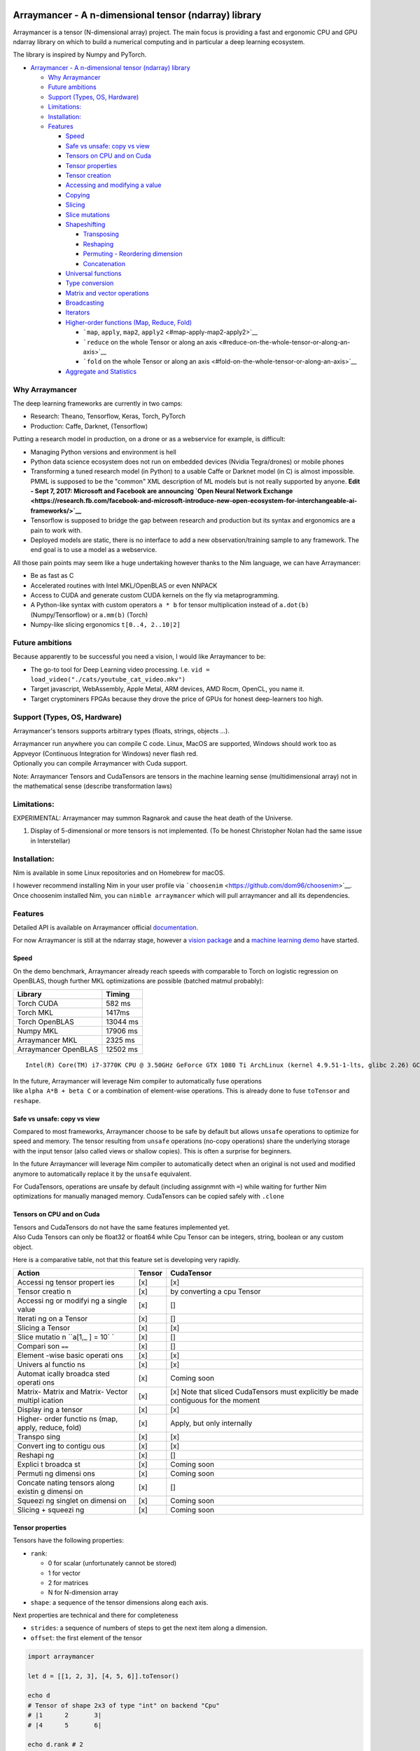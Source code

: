 |Join the chat at https://gitter.im/Arraymancer/Lobby| |Linux Build
Status (Travis)| |Windows build status (Appveyor)| |License| |Stability|

Arraymancer - A n-dimensional tensor (ndarray) library
======================================================

Arraymancer is a tensor (N-dimensional array) project. The main focus is
providing a fast and ergonomic CPU and GPU ndarray library on which to
build a numerical computing and in particular a deep learning ecosystem.

The library is inspired by Numpy and PyTorch.

.. raw:: html

   <!-- TOC -->

-  `Arraymancer - A n-dimensional tensor (ndarray)
   library <#arraymancer---a-n-dimensional-tensor-ndarray-library>`__

   -  `Why Arraymancer <#why-arraymancer>`__
   -  `Future ambitions <#future-ambitions>`__
   -  `Support (Types, OS, Hardware) <#support-types-os-hardware>`__
   -  `Limitations: <#limitations>`__
   -  `Installation: <#installation>`__
   -  `Features <#features>`__

      -  `Speed <#speed>`__
      -  `Safe vs unsafe: copy vs view <#safe-vs-unsafe-copy-vs-view>`__
      -  `Tensors on CPU and on Cuda <#tensors-on-cpu-and-on-cuda>`__
      -  `Tensor properties <#tensor-properties>`__
      -  `Tensor creation <#tensor-creation>`__
      -  `Accessing and modifying a
         value <#accessing-and-modifying-a-value>`__
      -  `Copying <#copying>`__
      -  `Slicing <#slicing>`__
      -  `Slice mutations <#slice-mutations>`__
      -  `Shapeshifting <#shapeshifting>`__

         -  `Transposing <#transposing>`__
         -  `Reshaping <#reshaping>`__
         -  `Permuting - Reordering
            dimension <#permuting---reordering-dimension>`__
         -  `Concatenation <#concatenation>`__

      -  `Universal functions <#universal-functions>`__
      -  `Type conversion <#type-conversion>`__
      -  `Matrix and vector
         operations <#matrix-and-vector-operations>`__
      -  `Broadcasting <#broadcasting>`__
      -  `Iterators <#iterators>`__
      -  `Higher-order functions (Map, Reduce,
         Fold) <#higher-order-functions-map-reduce-fold>`__

         -  ```map``, ``apply``, ``map2``,
            ``apply2`` <#map-apply-map2-apply2>`__
         -  ```reduce`` on the whole Tensor or along an
            axis <#reduce-on-the-whole-tensor-or-along-an-axis>`__
         -  ```fold`` on the whole Tensor or along an
            axis <#fold-on-the-whole-tensor-or-along-an-axis>`__

      -  `Aggregate and Statistics <#aggregate-and-statistics>`__

.. raw:: html

   <!-- /TOC -->

Why Arraymancer
---------------

The deep learning frameworks are currently in two camps:

-  Research: Theano, Tensorflow, Keras, Torch, PyTorch
-  Production: Caffe, Darknet, (Tensorflow)

Putting a research model in production, on a drone or as a webservice
for example, is difficult:

-  Managing Python versions and environment is hell
-  Python data science ecosystem does not run on embedded devices
   (Nvidia Tegra/drones) or mobile phones
-  Transforming a tuned research model (in Python) to a usable Caffe or
   Darknet model (in C) is almost impossible. PMML is supposed to be the
   "common" XML description of ML models but is not really supported by
   anyone.
   **Edit - Sept 7, 2017: Microsoft and Facebook are announcing `Open
   Neural Network
   Exchange <https://research.fb.com/facebook-and-microsoft-introduce-new-open-ecosystem-for-interchangeable-ai-frameworks/>`__**
-  Tensorflow is supposed to bridge the gap between research and
   production but its syntax and ergonomics are a pain to work with.
-  Deployed models are static, there is no interface to add a new
   observation/training sample to any framework. The end goal is to use
   a model as a webservice.

All those pain points may seem like a huge undertaking however thanks to
the Nim language, we can have Arraymancer:

-  Be as fast as C
-  Accelerated routines with Intel MKL/OpenBLAS or even NNPACK
-  Access to CUDA and generate custom CUDA kernels on the fly via
   metaprogramming.
-  A Python-like syntax with custom operators ``a * b`` for tensor
   multiplication instead of ``a.dot(b)`` (Numpy/Tensorflow) or
   ``a.mm(b)`` (Torch)
-  Numpy-like slicing ergonomics ``t[0..4, 2..10|2]``

Future ambitions
----------------

Because apparently to be successful you need a vision, I would like
Arraymancer to be:

-  The go-to tool for Deep Learning video processing. I.e.
   ``vid = load_video("./cats/youtube_cat_video.mkv")``
-  Target javascript, WebAssembly, Apple Metal, ARM devices, AMD Rocm,
   OpenCL, you name it.
-  Target cryptominers FPGAs because they drove the price of GPUs for
   honest deep-learners too high.

Support (Types, OS, Hardware)
-----------------------------

Arraymancer's tensors supports arbitrary types (floats, strings, objects
...).

| Arraymancer run anywhere you can compile C code. Linux, MacOS are
  supported, Windows should work too as Appveyor (Continuous Integration
  for Windows) never flash red.
| Optionally you can compile Arraymancer with Cuda support.

Note: Arraymancer Tensors and CudaTensors are tensors in the machine
learning sense (multidimensional array) not in the mathematical sense
(describe transformation laws)

Limitations:
------------

EXPERIMENTAL: Arraymancer may summon Ragnarok and cause the heat death
of the Universe.

#. Display of 5-dimensional or more tensors is not implemented. (To be
   honest Christopher Nolan had the same issue in Interstellar)

Installation:
-------------

Nim is available in some Linux repositories and on Homebrew for macOS.

I however recommend installing Nim in your user profile via
```choosenim`` <https://github.com/dom96/choosenim>`__. Once choosenim
installed Nim, you can ``nimble arraymancer`` which will pull
arraymancer and all its dependencies.

Features
--------

Detailed API is available on Arraymancer official
`documentation <https://mratsim.github.io/Arraymancer/>`__.

For now Arraymancer is still at the ndarray stage, however a `vision
package <https://github.com/edubart/arraymancer-vision>`__ and a
`machine learning demo <https://github.com/edubart/arraymancer-demos>`__
have started.

Speed
~~~~~

On the demo benchmark, Arraymancer already reach speeds with comparable
to Torch on logistic regression on OpenBLAS, though further MKL
optimizations are possible (batched matmul probably):

+------------------------+------------+
| Library                | Timing     |
+========================+============+
| Torch CUDA             | 582 ms     |
+------------------------+------------+
| Torch MKL              | 1417ms     |
+------------------------+------------+
| Torch OpenBLAS         | 13044 ms   |
+------------------------+------------+
| Numpy MKL              | 17906 ms   |
+------------------------+------------+
| Arraymancer MKL        | 2325 ms    |
+------------------------+------------+
| Arraymancer OpenBLAS   | 12502 ms   |
+------------------------+------------+

::

    Intel(R) Core(TM) i7-3770K CPU @ 3.50GHz GeForce GTX 1080 Ti ArchLinux (kernel 4.9.51-1-lts, glibc 2.26) GCC 7.2.0 MKL 2017.17.0.4.4 OpenBLAS 0.2.20 CUDA 8.0.61

| In the future, Arraymancer will leverage Nim compiler to automatically
  fuse operations
| like ``alpha A*B + beta C`` or a combination of element-wise
  operations. This is already done to fuse ``toTensor`` and ``reshape``.

Safe vs unsafe: copy vs view
~~~~~~~~~~~~~~~~~~~~~~~~~~~~

Compared to most frameworks, Arraymancer choose to be safe by default
but allows ``unsafe`` operations to optimize for speed and memory. The
tensor resulting from ``unsafe`` operations (no-copy operations) share
the underlying storage with the input tensor (also called views or
shallow copies). This is often a surprise for beginners.

In the future Arraymancer will leverage Nim compiler to automatically
detect when an original is not used and modified anymore to
automatically replace it by the ``unsafe`` equivalent.

For CudaTensors, operations are unsafe by default (including assignmnt
with ``=``) while waiting for further Nim optimizations for manually
managed memory. CudaTensors can be copied safely with ``.clone``

Tensors on CPU and on Cuda
~~~~~~~~~~~~~~~~~~~~~~~~~~

| Tensors and CudaTensors do not have the same features implemented yet.
| Also Cuda Tensors can only be float32 or float64 while Cpu Tensor can
  be integers, string, boolean or any custom object.

Here is a comparative table, not that this feature set is developing
very rapidly.

+---------+---------+-------------+
| Action  | Tensor  | CudaTensor  |
+=========+=========+=============+
| Accessi | [x]     | [x]         |
| ng      |         |             |
| tensor  |         |             |
| propert |         |             |
| ies     |         |             |
+---------+---------+-------------+
| Tensor  | [x]     | by          |
| creatio |         | converting  |
| n       |         | a cpu       |
|         |         | Tensor      |
+---------+---------+-------------+
| Accessi | [x]     | []          |
| ng      |         |             |
| or      |         |             |
| modifyi |         |             |
| ng      |         |             |
| a       |         |             |
| single  |         |             |
| value   |         |             |
+---------+---------+-------------+
| Iterati | [x]     | []          |
| ng      |         |             |
| on a    |         |             |
| Tensor  |         |             |
+---------+---------+-------------+
| Slicing | [x]     | [x]         |
| a       |         |             |
| Tensor  |         |             |
+---------+---------+-------------+
| Slice   | [x]     | []          |
| mutatio |         |             |
| n       |         |             |
| ``a[1,_ |         |             |
| ] = 10` |         |             |
| `       |         |             |
+---------+---------+-------------+
| Compari | [x]     | []          |
| son     |         |             |
| ``==``  |         |             |
+---------+---------+-------------+
| Element | [x]     | [x]         |
| -wise   |         |             |
| basic   |         |             |
| operati |         |             |
| ons     |         |             |
+---------+---------+-------------+
| Univers | [x]     | [x]         |
| al      |         |             |
| functio |         |             |
| ns      |         |             |
+---------+---------+-------------+
| Automat | [x]     | Coming soon |
| ically  |         |             |
| broadca |         |             |
| sted    |         |             |
| operati |         |             |
| ons     |         |             |
+---------+---------+-------------+
| Matrix- | [x]     | [x] Note    |
| Matrix  |         | that sliced |
| and     |         | CudaTensors |
| Matrix- |         | must        |
| Vector  |         | explicitly  |
| multipl |         | be made     |
| ication |         | contiguous  |
|         |         | for the     |
|         |         | moment      |
+---------+---------+-------------+
| Display | [x]     | [x]         |
| ing     |         |             |
| a       |         |             |
| tensor  |         |             |
+---------+---------+-------------+
| Higher- | [x]     | Apply, but  |
| order   |         | only        |
| functio |         | internally  |
| ns      |         |             |
| (map,   |         |             |
| apply,  |         |             |
| reduce, |         |             |
| fold)   |         |             |
+---------+---------+-------------+
| Transpo | [x]     | [x]         |
| sing    |         |             |
+---------+---------+-------------+
| Convert | [x]     | [x]         |
| ing     |         |             |
| to      |         |             |
| contigu |         |             |
| ous     |         |             |
+---------+---------+-------------+
| Reshapi | [x]     | []          |
| ng      |         |             |
+---------+---------+-------------+
| Explici | [x]     | Coming soon |
| t       |         |             |
| broadca |         |             |
| st      |         |             |
+---------+---------+-------------+
| Permuti | [x]     | Coming soon |
| ng      |         |             |
| dimensi |         |             |
| ons     |         |             |
+---------+---------+-------------+
| Concate | [x]     | []          |
| nating  |         |             |
| tensors |         |             |
| along   |         |             |
| existin |         |             |
| g       |         |             |
| dimensi |         |             |
| on      |         |             |
+---------+---------+-------------+
| Squeezi | [x]     | Coming soon |
| ng      |         |             |
| singlet |         |             |
| on      |         |             |
| dimensi |         |             |
| on      |         |             |
+---------+---------+-------------+
| Slicing | [x]     | Coming soon |
| +       |         |             |
| squeezi |         |             |
| ng      |         |             |
+---------+---------+-------------+

Tensor properties
~~~~~~~~~~~~~~~~~

Tensors have the following properties:

-  ``rank``:

   -  0 for scalar (unfortunately cannot be stored)
   -  1 for vector
   -  2 for matrices
   -  N for N-dimension array

-  ``shape``: a sequence of the tensor dimensions along each axis.

Next properties are technical and there for completeness

-  ``strides``: a sequence of numbers of steps to get the next item
   along a dimension.
-  ``offset``: the first element of the tensor

.. code:: nim

    import arraymancer

    let d = [[1, 2, 3], [4, 5, 6]].toTensor()

    echo d
    # Tensor of shape 2x3 of type "int" on backend "Cpu"
    # |1      2       3|
    # |4      5       6|

    echo d.rank # 2
    echo d.shape # @[2, 3]
    echo d.strides # @[3, 1] => Next row is 3 elements away in memory while next column is 1 element away.
    echo d.offset # 0

Tensor creation
~~~~~~~~~~~~~~~

The canonical way to initialize a tensor is by converting a seq of seq
of ... or an array of array of ... into a tensor using ``toTensor``.

``toTensor`` supports deep nested sequences and arrays, even sequence of
arrays of sequences.

.. code:: nim

    import arraymancer

    let c = [
              [
                [1,2,3],
                [4,5,6]
              ],
              [
                [11,22,33],
                [44,55,66]
              ],
              [
                [111,222,333],
                [444,555,666]
              ],
              [
                [1111,2222,3333],
                [4444,5555,6666]
              ]
            ].toTensor()
    echo c

    # Tensor of shape 4x2x3 of type "int" on backend "Cpu"
    #  |      1       2       3 |     11      22      33 |    111     222     333 |   1111    2222    3333|
    #  |      4       5       6 |     44      55      66 |    444     555     666 |   4444    5555    6666|

``newTensor`` procedure can be used to initialize a tensor of a specific
shape with a default value. (0 for numbers, false for bool ...)

``zeros`` and ``ones`` procedures create a new tensor filled with 0 and
1 respectively.

``zeros_like`` and ``ones_like`` take an input tensor and output a
tensor of the same shape but filled with 0 and 1 respectively.

.. code:: nim

    let e = newTensor([2, 3], bool)
    # Tensor of shape 2x3 of type "bool" on backend "Cpu"
    # |false  false   false|
    # |false  false   false|

    let f = zeros([4, 3], float)
    # Tensor of shape 4x3 of type "float" on backend "Cpu"
    # |0.0    0.0     0.0|
    # |0.0    0.0     0.0|
    # |0.0    0.0     0.0|
    # |0.0    0.0     0.0|

    let g = ones([4, 3], float)
    # Tensor of shape 4x3 of type "float" on backend "Cpu"
    # |1.0    1.0     1.0|
    # |1.0    1.0     1.0|
    # |1.0    1.0     1.0|
    # |1.0    1.0     1.0|

    let tmp = [[1,2],[3,4]].toTensor()
    let h = tmp.zeros_like
    # Tensor of shape 2x2 of type "int" on backend "Cpu"
    # |0      0|
    # |0      0|

    let i = tmp.ones_like
    # Tensor of shape 2x2 of type "int" on backend "Cpu"
    # |1      1|
    # |1      1|

Accessing and modifying a value
~~~~~~~~~~~~~~~~~~~~~~~~~~~~~~~

Tensors value can be retrieved or set with array brackets.

.. code:: nim

    var a = toSeq(1..24).toTensor().reshape(2,3,4)

    echo a
    # Tensor of shape 2x3x4 of type "int" on backend "Cpu"
    #  |      1       2       3       4 |     13      14      15      16|
    #  |      5       6       7       8 |     17      18      19      20|
    #  |      9       10      11      12 |    21      22      23      24|

    echo a[1, 1, 1]
    # 18

    a[1, 1, 1] = 999
    echo a
    # Tensor of shape 2x3x4 of type "int" on backend "Cpu"
    #  |      1       2       3       4 |     13      14      15      16|
    #  |      5       6       7       8 |     17      999     19      20|
    #  |      9       10      11      12 |    21      22      23      24|

Copying
~~~~~~~

Tensor copy is deep by default (all the data is copied). In the majority
of cases Nim compiler will detect and avoid useless copies.

``unsafeView`` can be used on a Tensor to enforce shallow copying (data
is shared between the 2 variables). Most shape manipulation proc also
have an ``unsafe`` version.

Slicing
~~~~~~~

Arraymancer supports the following slicing syntax. It allows for
selecting dimension subsets, whole dimension, stepping (one out of 2
rows), reversing dimensions, counting from the end.

.. code:: nim

    import math, arraymancer, future

    const
        x = @[1, 2, 3, 4, 5]
        y = @[1, 2, 3, 4, 5]

    var
        vandermonde: seq[seq[int]]
        row: seq[int]

    vandermonde = newSeq[seq[int]]()

    for i, xx in x:
        row = newSeq[int]()
        vandermonde.add(row)
        for j, yy in y:
            vandermonde[i].add(xx^yy)

    let foo = vandermonde.toTensor()

    echo foo

    # Tensor of shape 5x5 of type "int" on backend "Cpu"
    # |1      1       1       1       1|
    # |2      4       8       16      32|
    # |3      9       27      81      243|
    # |4      16      64      256     1024|
    # |5      25      125     625     3125|

    echo foo[1..2, 3..4] # slice

    # Tensor of shape 2x2 of type "int" on backend "Cpu"
    # |16     32|
    # |81     243|

    echo foo[3.._, _] # Span slice

    # Tensor of shape 2x5 of type "int" on backend "Cpu"
    # |4      16      64      256     1024|
    # |5      25      125     625     3125|

    echo foo[_..^3, _] # Slice until (inclusive, consistent with Nim)

    # Tensor of shape 3x5 of type "int" on backend "Cpu"
    # |1      1       1       1       1|
    # |2      4       8       16      32|
    # |3      9       27      81      243|

    echo foo[_.._|2, _] # Step

    # Tensor of shape 3x5 of type "int" on backend "Cpu"
    # |1      1       1       1       1|
    # |3      9       27      81      243|
    # |5      25      125     625     3125|

    echo foo[^1..0|-1, _] # Reverse step

    # Tensor of shape 5x5 of type "int" on backend "Cpu"
    # |5      25      125     625     3125|
    # |4      16      64      256     1024|
    # |3      9       27      81      243|
    # |2      4       8       16      32|
    # |1      1       1       1       1|

Slice mutations
~~~~~~~~~~~~~~~

Slices can also be mutated with a single value, a nested seq or array, a
tensor or tensor slice.

.. code:: nim

    import math, arraymancer, future

    const
        x = @[1, 2, 3, 4, 5]
        y = @[1, 2, 3, 4, 5]

    var
        vandermonde: seq[seq[int]]
        row: seq[int]

    vandermonde = newSeq[seq[int]]()

    for i, xx in x:
        row = newSeq[int]()
        vandermonde.add(row)
        for j, yy in y:
            vandermonde[i].add(xx^yy)

    var foo = vandermonde.toTensor()

    echo foo

    # Tensor of shape 5x5 of type "int" on backend "Cpu"
    # |1      1       1       1       1|
    # |2      4       8       16      32|
    # |3      9       27      81      243|
    # |4      16      64      256     1024|
    # |5      25      125     625     3125|

    # Mutation with a single value
    foo[1..2, 3..4] = 999

    echo foo
    # Tensor of shape 5x5 of type "int" on backend "Cpu"
    # |1      1       1       1       1|
    # |2      4       8       999     999|
    # |3      9       27      999     999|
    # |4      16      64      256     1024|
    # |5      25      125     625     3125|

    # Mutation with nested array or nested seq
    foo[0..1,0..1] = [[111, 222], [333, 444]]

    echo foo
    # Tensor of shape 5x5 of type "int" on backend "Cpu"
    # |111    222     1       1       1|
    # |333    444     8       999     999|
    # |3      9       27      999     999|
    # |4      16      64      256     1024|
    # |5      25      125     625     3125|

    # Mutation with a tensor or tensor slice.
    foo[^2..^1,2..4] = foo[^1..^2|-1, 4..2|-1]

    echo foo
    # Tensor of shape 5x5 of type "int" on backend "Cpu"
    # |111    222     1       1       1|
    # |333    444     8       999     999|
    # |3      9       27      999     999|
    # |4      16      3125    625     125|
    # |5      25      1024    256     64|

Shapeshifting
~~~~~~~~~~~~~

Transposing
^^^^^^^^^^^

The ``transpose`` function will reverse the dimensions of a tensor.

Reshaping
^^^^^^^^^

The ``reshape`` function will change the shape of a tensor. The number
of elements in the new and old shape must be the same.

For example:

.. code:: nim

    let a = toSeq(1..24).toTensor().reshape(2,3,4)

    # Tensor of shape 2x3x4 of type "int" on backend "Cpu"
    #  |      1       2       3       4 |     13      14      15      16|
    #  |      5       6       7       8 |     17      18      19      20|
    #  |      9       10      11      12 |    21      22      23      24|

Permuting - Reordering dimension
^^^^^^^^^^^^^^^^^^^^^^^^^^^^^^^^

| The ``permute`` proc can be used to reorder dimensions.
| Input is a tensor and the new dimension order

.. code:: nim

    let a = toSeq(1..24).toTensor(Cpu).reshape(2,3,4)
    echo a

    # Tensor of shape 2x3x4 of type "int" on backend "Cpu"
    #  |      1       2       3       4 |     13      14      15      16|
    #  |      5       6       7       8 |     17      18      19      20|
    #  |      9       10      11      12 |    21      22      23      24|

    echo a.permute(0,2,1) # dim 0 stays at 0, dim 1 becomes dim 2 and dim 2 becomes dim 1

    # Tensor of shape 2x4x3 of type "int" on backend "Cpu"
    #  |      1       5       9 |     13      17      21|
    #  |      2       6       10 |    14      18      22|
    #  |      3       7       11 |    15      19      23|
    #  |      4       8       12 |    16      20      24|

Concatenation
^^^^^^^^^^^^^

Tensors can be concatenated along an axis with the ``concat`` proc.

.. code:: nim

    import ../arraymancer, sequtils


    let a = toSeq(1..4).toTensor(Cpu).reshape(2,2)

    let b = toSeq(5..8).toTensor(Cpu).reshape(2,2)

    let c = toSeq(11..16).toTensor(Cpu)
    let c0 = c.reshape(3,2)
    let c1 = c.reshape(2,3)

    echo concat(a,b,c0, axis = 0)
    # Tensor of shape 7x2 of type "int" on backend "Cpu"
    # |1      2|
    # |3      4|
    # |5      6|
    # |7      8|
    # |11     12|
    # |13     14|
    # |15     16|

    echo concat(a,b,c1, axis = 1)
    # Tensor of shape 2x7 of type "int" on backend "Cpu"
    # |1      2       5       6       11      12      13|
    # |3      4       7       8       14      15      16|

Universal functions
~~~~~~~~~~~~~~~~~~~

Functions that applies to a single element can work on a whole tensor
similar to Numpy's universal functions.

3 functions exist: ``makeUniversal``, ``makeUniversalLocal`` and
``map``.

| ``makeUniversal`` create a a function that applies to each element of
  a tensor from any unary function. Most functions from the ``math``
  module have been generalized to tensors with ``makeUniversal(sin)``.
| Furthermore those universal functions are exported and available for
  import.

``makeUniversalLocal`` does not export the universal functions.

``map`` is more generic and map any function to all element of a tensor.
``map`` works even if the function changes the type of the tensor's
elements.

.. code:: nim

    echo foo.map(x => x.isPowerOfTwo) # map a function (`=>` comes from the future module )

    # Tensor of shape 5x5 of type "bool" on backend "Cpu"
    # |true   true    true    true    true|
    # |true   true    true    true    true|
    # |false  false   false   false   false|
    # |true   true    true    true    true|
    # |false  false   false   false   false|

    let foo_float = foo.map(x => x.float)
    echo ln foo_float # universal function (convert first to float for ln)

    # Tensor of shape 5x5 of type "float" on backend "Cpu"
    # |0.0    0.0     0.0     0.0     0.0|
    # |0.6931471805599453     1.386294361119891       2.079441541679836       2.772588722239781       3.465735902799727|
    # |1.09861228866811       2.19722457733622        3.295836866004329       4.394449154672439       5.493061443340548|
    # |1.386294361119891      2.772588722239781       4.158883083359671       5.545177444479562       6.931471805599453|
    # |1.6094379124341        3.218875824868201       4.828313737302302       6.437751649736401       8.047189562170502|

Type conversion
~~~~~~~~~~~~~~~

A type conversion fonction ``astype`` is provided for convenience

.. code:: nim

    let foo_float = foo.astype(float)

Matrix and vector operations
~~~~~~~~~~~~~~~~~~~~~~~~~~~~

The following linear algebra operations are supported for tensors of
rank 1 (vectors) and 2 (matrices):

-  dot product (Vector to Vector) using ``dot``
-  addition and substraction (any rank) using ``+`` and ``-``
-  in-place addition and substraction (any-rank) using ``+=`` and ``-=``
-  multiplication or division by a scalar using ``*`` and ``/``
-  matrix-matrix multiplication using ``*``
-  matrix-vector multiplication using ``*``
-  element-wise multiplication (Hadamard product) using ``.*``

Note: Matrix operations for floats are accelerated using BLAS (Intel
MKL, OpenBLAS, Apple Accelerate ...). Unfortunately there is no
acceleration routine for integers. Integer matrix-matrix and
matrix-vector multiplications are implemented via semi-optimized
routines (no naive loops but don't leverage CPU-specific features).

.. code:: nim

    echo foo_float * foo_float # Accelerated Matrix-Matrix multiplication (needs float)
    # Tensor of shape 5x5 of type "float" on backend "Cpu"
    # |15.0    55.0    225.0    979.0     4425.0|
    # |258.0   1146.0  5274.0   24810.0   118458.0|
    # |1641.0  7653.0  36363.0  174945.0  849171.0|
    # |6372.0  30340.0 146244.0 710980.0  3478212.0|
    # |18555.0 89355.0 434205.0 2123655.0 10436805.0|

Broadcasting
~~~~~~~~~~~~

| Arraymancer supports explicit broadcasting with ``broadcast`` and its
  alias ``bc``.
| And supports implicit broadcasting with operations beginning with a
  dot:

Image from Scipy

|image5|

.. code:: nim

    let j = [0, 10, 20, 30].toTensor(Cpu).reshape(4,1)
    let k = [0, 1, 2].toTensor(Cpu).reshape(1,3)

    echo j .+ k
    # Tensor of shape 4x3 of type "int" on backend "Cpu"
    # |0      1       2|
    # |10     11      12|
    # |20     21      22|
    # |30     31      32|

-  ``.+``,\ ``.-``,
-  ``.*``: broadcasted element-wise matrix multiplication also called
   Hadamard product)
-  ``./``: broadcasted element-wise division or integer-division
-  ``.+=``, ``.-=``, ``.*=``, ``./=``: in-place versions. Only the right
   operand is broadcastable.

Iterators
~~~~~~~~~

Tensors can be iterated in the proper order. Arraymancer provides:

-  ``items`` and ``pairs``. ``pairs`` returns the coordinates of the
   tensor.

.. code:: nim

    import ../arraymancer, sequtils

    let a = toSeq(1..24).toTensor(Cpu).reshape(2,3,4)
    # Tensor of shape 2x3x4 of type "int" on backend "Cpu"
    #  |      1       2       3       4 |     13      14      15      16|
    #  |      5       6       7       8 |     17      18      19      20|
    #  |      9       10      11      12 |    21      22      23      24|

    for v in a:
      echo v

    for coord, v in a:
      echo coord
      echo v
    # @[0, 0, 0]
    # 1
    # @[0, 0, 1]
    # 2
    # @[0, 0, 2]
    # 3
    # @[0, 0, 3]
    # 4
    # @[0, 1, 0]
    # 5
    # @[0, 1, 1]
    # 6
    # @[0, 1, 2]
    # 7
    # @[0, 1, 3]
    # 8
    # @[0, 2, 0]
    # 9
    # ...

For convenience a ``values`` closure iterator is available for iterator
chaining. ``values`` is equivalent to ``items``.

| A ``mitems`` iterator is available to directly mutate elements while
  iterating.
| An ``axis`` iterator is available to iterate along an axis.

Higher-order functions (Map, Reduce, Fold)
~~~~~~~~~~~~~~~~~~~~~~~~~~~~~~~~~~~~~~~~~~

Arraymancer supports efficient higher-order functions on the whole
tensor or on an axis.

``map``, ``apply``, ``map2``, ``apply2``
^^^^^^^^^^^^^^^^^^^^^^^^^^^^^^^^^^^^^^^^

.. code:: nim

    a.map(x => x+1)

or

.. code:: nim

    proc plusone[T](x: T): T =
      x + 1
    a.map(plusone) # Map the function plusone

Note: for basic operation, you can use implicit broadcasting instead
``a .+ 1``

``apply`` is the same as ``map`` but in-place.

``map2`` and ``apply2`` takes 2 input tensors and respectively, return a
new one or modify the first in-place.

.. code:: nim

    proc `**`[T](x, y: T): T = # We create a new power `**` function that works on 2 scalars
      pow(x, y)
    a.map2(`**`, b)
    # Or
    map2(a, `**`, b)

``reduce`` on the whole Tensor or along an axis
^^^^^^^^^^^^^^^^^^^^^^^^^^^^^^^^^^^^^^^^^^^^^^^

``reduce`` apply a function like ``+`` or ``max`` on the whole Tensor[T]
returning a single value T.

For example:

-  Reducing with ``+`` returns the sum of all elements of teh Tensor.
-  Reducing with ``max`` returns the biggest element of the Tensor

``reduce`` can be applied along an axis, for example the sum along the
rows of a Tensor.

``fold`` on the whole Tensor or along an axis
^^^^^^^^^^^^^^^^^^^^^^^^^^^^^^^^^^^^^^^^^^^^^

``fold`` is a generalization of ``reduce``. Its starting value is not
the first element of the Tensor.

It can do anything that reduce can, but also has other tricks because it
is not constrained by the Tensor type or starting value.

For example:

-  Reducing with ``was_a_odd_and_what_about_b`` and a starting value of
   ``true`` returns ``true`` if all elements are odd or ``false``
   otherwise

Just in case

.. code:: nim

    proc was_a_odd_and_what_about_b[T: SomeInteger](a: bool, b: T): bool =
      return a and (b mod 2 == 1) # a is the result of previous computations, b is the new integer to check.

Aggregate and Statistics
~~~~~~~~~~~~~~~~~~~~~~~~

| ``sum`` and ``mean`` functions are available to compute the sum and
  mean of a tensor.
| ``sum`` and ``mean`` can also be computed along an axis with the
  ``axis`` argument.

Generic aggregates on the whole tensor or along an axis can be computed
with ``agg`` and ``agg_inplace`` functions.

.. |Join the chat at https://gitter.im/Arraymancer/Lobby| image:: https://badges.gitter.im/Arraymancer/Lobby.svg
   :target: https://gitter.im/Arraymancer/Lobby?utm_source=badge&utm_medium=badge&utm_campaign=pr-badge&utm_content=badge
.. |Linux Build Status (Travis)| image:: https://travis-ci.org/mratsim/Arraymancer.svg?branch=master
   :target: https://travis-ci.org/mratsim/Arraymancer
.. |Windows build status (Appveyor)| image:: https://ci.appveyor.com/api/projects/status/github/mratsim/arraymancer?branch=master&svg=true
   :target: https://ci.appveyor.com/project/mratsim/arraymancer
.. |License| image:: https://img.shields.io/badge/License-Apache%202.0-blue.svg
   :target: https://opensource.org/licenses/Apache-2.0
.. |Stability| image:: https://img.shields.io/badge/stability-experimental-orange.svg
.. |image5| image:: https://scipy.github.io/old-wiki/pages/image004de9e.gif

